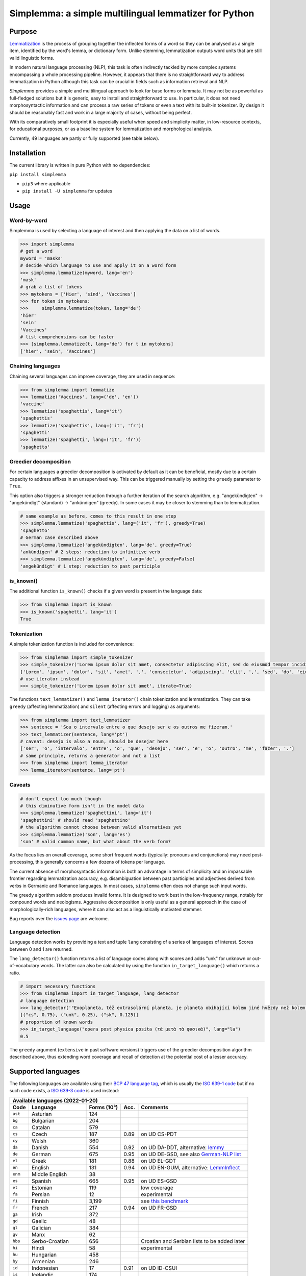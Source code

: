 ======================================================
Simplemma: a simple multilingual lemmatizer for Python
======================================================


.. image:: https://img.shields.io/pypi/v/simplemma.svg
    :target: https://pypi.python.org/pypi/simplemma
    :alt: Python package

.. image:: https://img.shields.io/pypi/l/simplemma.svg
    :target: https://pypi.python.org/pypi/simplemma
    :alt: License

.. image:: https://img.shields.io/pypi/pyversions/simplemma.svg
    :target: https://pypi.python.org/pypi/simplemma
    :alt: Python versions

.. image:: https://img.shields.io/codecov/c/github/adbar/simplemma.svg
    :target: https://codecov.io/gh/adbar/simplemma
    :alt: Code Coverage

.. image:: https://img.shields.io/badge/code%20style-black-000000.svg
   :target: https://github.com/psf/black
   :alt: Code style: black

.. image:: https://img.shields.io/badge/DOI-10.5281%2Fzenodo.4673264-brightgreen
   :target: https://doi.org/10.5281/zenodo.4673264
   :alt: Reference DOI: 10.5281/zenodo.4673264


Purpose
-------

`Lemmatization <https://en.wikipedia.org/wiki/Lemmatisation>`_ is the process of grouping together the inflected forms of a word so they can be analysed as a single item, identified by the word's lemma, or dictionary form. Unlike stemming, lemmatization outputs word units that are still valid linguistic forms.

In modern natural language processing (NLP), this task is often indirectly tackled by more complex systems encompassing a whole processing pipeline. However, it appears that there is no straightforward way to address lemmatization in Python although this task can be crucial in fields such as information retrieval and NLP.

*Simplemma* provides a simple and multilingual approach to look for base forms or lemmata. It may not be as powerful as full-fledged solutions but it is generic, easy to install and straightforward to use. In particular, it does not need morphosyntactic information and can process a raw series of tokens or even a text with its built-in tokenizer. By design it should be reasonably fast and work in a large majority of cases, without being perfect.

With its comparatively small footprint it is especially useful when speed and simplicity matter, in low-resource contexts, for educational purposes, or as a baseline system for lemmatization and morphological analysis.

Currently, 49 languages are partly or fully supported (see table below).


Installation
------------

The current library is written in pure Python with no dependencies:

``pip install simplemma``

- ``pip3`` where applicable
- ``pip install -U simplemma`` for updates


Usage
-----

Word-by-word
~~~~~~~~~~~~

Simplemma is used by selecting a language of interest and then applying the data on a list of words.

.. code-block:: python

    >>> import simplemma
    # get a word
    myword = 'masks'
    # decide which language to use and apply it on a word form
    >>> simplemma.lemmatize(myword, lang='en')
    'mask'
    # grab a list of tokens
    >>> mytokens = ['Hier', 'sind', 'Vaccines']
    >>> for token in mytokens:
    >>>     simplemma.lemmatize(token, lang='de')
    'hier'
    'sein'
    'Vaccines'
    # list comprehensions can be faster
    >>> [simplemma.lemmatize(t, lang='de') for t in mytokens]
    ['hier', 'sein', 'Vaccines']


Chaining languages
~~~~~~~~~~~~~~~~~~

Chaining several languages can improve coverage, they are used in sequence:


.. code-block:: python

    >>> from simplemma import lemmatize
    >>> lemmatize('Vaccines', lang=('de', 'en'))
    'vaccine'
    >>> lemmatize('spaghettis', lang='it')
    'spaghettis'
    >>> lemmatize('spaghettis', lang=('it', 'fr'))
    'spaghetti'
    >>> lemmatize('spaghetti', lang=('it', 'fr'))
    'spaghetto'


Greedier decomposition
~~~~~~~~~~~~~~~~~~~~~~

For certain languages a greedier decomposition is activated by default as it can be beneficial, mostly due to a certain capacity to address affixes in an unsupervised way. This can be triggered manually by setting the ``greedy`` parameter to ``True``.

This option also triggers a stronger reduction through a further iteration of the search algorithm, e.g. "angekündigten" → "angekündigt" (standard) → "ankündigen" (greedy). In some cases it may be closer to stemming than to lemmatization.


.. code-block:: python

    # same example as before, comes to this result in one step
    >>> simplemma.lemmatize('spaghettis', lang=('it', 'fr'), greedy=True)
    'spaghetto'
    # German case described above
    >>> simplemma.lemmatize('angekündigten', lang='de', greedy=True)
    'ankündigen' # 2 steps: reduction to infinitive verb
    >>> simplemma.lemmatize('angekündigten', lang='de', greedy=False)
    'angekündigt' # 1 step: reduction to past participle


is_known()
~~~~~~~~~~

The additional function ``is_known()`` checks if a given word is present in the language data:

.. code-block:: python

    >>> from simplemma import is_known
    >>> is_known('spaghetti', lang='it')
    True


Tokenization
~~~~~~~~~~~~

A simple tokenization function is included for convenience:

.. code-block:: python

    >>> from simplemma import simple_tokenizer
    >>> simple_tokenizer('Lorem ipsum dolor sit amet, consectetur adipiscing elit, sed do eiusmod tempor incididunt ut labore et dolore magna aliqua.')
    ['Lorem', 'ipsum', 'dolor', 'sit', 'amet', ',', 'consectetur', 'adipiscing', 'elit', ',', 'sed', 'do', 'eiusmod', 'tempor', 'incididunt', 'ut', 'labore', 'et', 'dolore', 'magna', 'aliqua', '.']
    # use iterator instead
    >>> simple_tokenizer('Lorem ipsum dolor sit amet', iterate=True)


The functions ``text_lemmatizer()`` and ``lemma_iterator()`` chain tokenization and lemmatization. They can take ``greedy`` (affecting lemmatization) and ``silent`` (affecting errors and logging) as arguments:

.. code-block:: python

    >>> from simplemma import text_lemmatizer
    >>> sentence = 'Sou o intervalo entre o que desejo ser e os outros me fizeram.'
    >>> text_lemmatizer(sentence, lang='pt')
    # caveat: desejo is also a noun, should be desejar here
    ['ser', 'o', 'intervalo', 'entre', 'o', 'que', 'desejo', 'ser', 'e', 'o', 'outro', 'me', 'fazer', '.']
    # same principle, returns a generator and not a list
    >>> from simplemma import lemma_iterator
    >>> lemma_iterator(sentence, lang='pt')


Caveats
~~~~~~~

.. code-block:: python

    # don't expect too much though
    # this diminutive form isn't in the model data
    >>> simplemma.lemmatize('spaghettini', lang='it')
    'spaghettini' # should read 'spaghettino'
    # the algorithm cannot choose between valid alternatives yet
    >>> simplemma.lemmatize('son', lang='es')
    'son' # valid common name, but what about the verb form?


As the focus lies on overall coverage, some short frequent words (typically: pronouns and conjunctions) may need post-processing, this generally concerns a few dozens of tokens per language.

The current absence of morphosyntactic information is both an advantage in terms of simplicity and an impassable frontier regarding lemmatization accuracy, e.g. disambiguation between past participles and adjectives derived from verbs in Germanic and Romance languages. In most cases, ``simplemma`` often does not change such input words.

The greedy algorithm seldom produces invalid forms. It is designed to work best in the low-frequency range, notably for compound words and neologisms. Aggressive decomposition is only useful as a general approach in the case of morphologically-rich languages, where it can also act as a linguistically motivated stemmer.

Bug reports over the `issues page <https://github.com/adbar/simplemma/issues>`_ are welcome.


Language detection
~~~~~~~~~~~~~~~~~~

Language detection works by providing a text and tuple ``lang`` consisting of a series of languages of interest. Scores between 0 and 1 are returned.

The ``lang_detector()`` function returns a list of language codes along with scores and adds "unk" for unknown or out-of-vocabulary words. The latter can also be calculated by using the function ``in_target_language()`` which returns a ratio.

.. code-block:: python

    # import necessary functions
    >>> from simplemma import in_target_language, lang_detector
    # language detection
    >>> lang_detector('"Exoplaneta, též extrasolární planeta, je planeta obíhající kolem jiné hvězdy než kolem Slunce."', lang=("cs", "sk"))
    [("cs", 0.75), ("unk", 0.25), ("sk", 0.125)]
    # proportion of known words
    >>> in_target_language("opera post physica posita (τὰ μετὰ τὰ φυσικά)", lang="la")
    0.5


The ``greedy`` argument (``extensive`` in past software versions) triggers use of the greedier decomposition algorithm described above, thus extending word coverage and recall of detection at the potential cost of a lesser accuracy.


Supported languages
-------------------

The following languages are available using their `BCP 47 language tag <https://en.wikipedia.org/wiki/IETF_language_tag>`_, which is usually the `ISO 639-1 code <https://en.wikipedia.org/wiki/List_of_ISO_639-1_codes>`_ but if no such code exists, a `ISO 639-3 code <https://en.wikipedia.org/wiki/List_of_ISO_639-3_codes>`_ is used instead:


======= ==================== =========== ===== ========================================================================
Available languages (2022-01-20)
-----------------------------------------------------------------------------------------------------------------------
Code    Language             Forms (10³) Acc.  Comments
======= ==================== =========== ===== ========================================================================
``ast`` Asturian             124
``bg``  Bulgarian            204
``ca``  Catalan              579
``cs``  Czech                187         0.89  on UD CS-PDT
``cy``  Welsh                360
``da``  Danish               554         0.92  on UD DA-DDT, alternative: `lemmy <https://github.com/sorenlind/lemmy>`_
``de``  German               675         0.95  on UD DE-GSD, see also `German-NLP list <https://github.com/adbar/German-NLP#Lemmatization>`_
``el``  Greek                181         0.88  on UD EL-GDT
``en``  English              131         0.94  on UD EN-GUM, alternative: `LemmInflect <https://github.com/bjascob/LemmInflect>`_
``enm`` Middle English       38
``es``  Spanish              665         0.95  on UD ES-GSD
``et``  Estonian             119               low coverage
``fa``  Persian              12                experimental
``fi``  Finnish              3,199             see `this benchmark <https://github.com/aajanki/finnish-pos-accuracy>`_
``fr``  French               217         0.94  on UD FR-GSD
``ga``  Irish                372
``gd``  Gaelic               48
``gl``  Galician             384
``gv``  Manx                 62
``hbs`` Serbo-Croatian       656               Croatian and Serbian lists to be added later
``hi``  Hindi                58                experimental
``hu``  Hungarian            458
``hy``  Armenian             246
``id``  Indonesian           17          0.91  on UD ID-CSUI
``is``  Icelandic            174
``it``  Italian              333         0.93  on UD IT-ISDT
``ka``  Georgian             65
``la``  Latin                843
``lb``  Luxembourgish        305
``lt``  Lithuanian           247
``lv``  Latvian              164
``mk``  Macedonian           56
``ms``  Malay                14
``nb``  Norwegian (Bokmål)   617
``nl``  Dutch                250         0.92  on UD-NL-Alpino
``nn``  Norwegian (Nynorsk)  56
``pl``  Polish               3,211       0.91  on UD-PL-PDB
``pt``  Portuguese           924         0.92  on UD-PT-GSD
``ro``  Romanian             311
``ru``  Russian              595               alternative: `pymorphy2 <https://github.com/kmike/pymorphy2/>`_
``se``  Northern Sámi        113
``sk``  Slovak               818         0.92  on UD SK-SNK
``sl``  Slovene              136
``sq``  Albanian             35
``sv``  Swedish              658               alternative: `lemmy <https://github.com/sorenlind/lemmy>`_
``sw``  Swahili              10                experimental
``tl``  Tagalog              32                experimental
``tr``  Turkish              1,232       0.89  on UD-TR-Boun
``uk``  Ukrainian            370               alternative: `pymorphy2 <https://github.com/kmike/pymorphy2/>`_
======= ==================== =========== ===== ========================================================================


*Low coverage* mentions means one would probably be better off with a language-specific library, but *simplemma* will work to a limited extent. Open-source alternatives for Python are referenced if possible.

*Experimental* mentions indicate that the language remains untested or that there could be issues with the underlying data or lemmatization process.

The scores are calculated on `Universal Dependencies <https://universaldependencies.org/>`_ treebanks on single word tokens (including some contractions but not merged prepositions), they describe to what extent simplemma can accurately map tokens to their lemma form. They can be reproduced by concatenating all available UD files and by using the script ``udscore.py`` in the ``eval/`` folder of the code repository.

This library is particularly relevant as regards the lemmatization of less frequent words. Its performance in this case is only incidentally captured by the benchmark above. In some languages, a fixed number of words such as pronouns can be further mapped by hand to enhance performance.


Speed
-----

Orders of magnitude given for reference only, measured on an old laptop to give a lower bound:

- Tokenization: > 1 million tokens/sec
- Lemmatization: > 250,000 words/sec

Installing the most recent Python version can improve speed.


Optional pre-compilation with `mypyc <https://github.com/mypyc/mypyc>`_
~~~~~~~~~~~~~~~~~~~~~~~~~~~~~~~~~~~~~~~~~~~~~~~~~~~~~~~~~~~~~~~~~~~~~~~~

1. ``pip3 install mypy``
2. clone or download the source code from the repository
3. ``python3 setup.py --use-mypyc bdist_wheel``
4. ``pip3 install dist/*.whl`` (where ``*`` is the compiled wheel)


Roadmap
-------

-  [-] Add further lemmatization lists
-  [ ] Grammatical categories as option
-  [ ] Function as a meta-package?
-  [ ] Integrate optional, more complex models?


Credits and licenses
--------------------

Software under MIT license, for the linguistic information databases see ``licenses`` folder.

The surface lookups (non-greedy mode) use lemmatization lists derived from various sources, ordered by relative importance:

- `Lemmatization lists <https://github.com/michmech/lemmatization-lists>`_ by Michal Měchura (Open Database License)
- Wiktionary entries packaged by the `Kaikki project <https://kaikki.org/>`_
- `FreeLing project <https://github.com/TALP-UPC/FreeLing>`_
- `spaCy lookups data <https://github.com/explosion/spacy-lookups-data>`_
- `Unimorph Project <https://unimorph.github.io/>`_
- `Wikinflection corpus <https://github.com/lenakmeth/Wikinflection-Corpus>`_ by Eleni Metheniti (CC BY 4.0 License)


Contributions
-------------

See this `list of contributors <https://github.com/adbar/simplemma/graphs/contributors>`_ to the repository.

Feel free to contribute, notably by `filing issues <https://github.com/adbar/simplemma/issues/>`_ for feedback, bug reports, or links to further lemmatization lists, rules and tests.

Contributions by pull requests ought to follow the following conventions: code style with `black <https://github.com/psf/black>`_, type hinting with `mypy <https://github.com/python/mypy>`_, included tests with `pytest <https://pytest.org>`_.


Other solutions
---------------

See lists: `German-NLP <https://github.com/adbar/German-NLP>`_ and `other awesome-NLP lists <https://github.com/adbar/German-NLP#More-lists>`_.

For a more complex and universal approach in Python see `universal-lemmatizer <https://github.com/jmnybl/universal-lemmatizer/>`_.


References
----------

To cite this software:

.. image:: https://img.shields.io/badge/DOI-10.5281%2Fzenodo.4673264-brightgreen
   :target: https://doi.org/10.5281/zenodo.4673264
   :alt: Reference DOI: 10.5281/zenodo.4673264

Barbaresi A. (*year*). Simplemma: a simple multilingual lemmatizer for Python [Computer software] (Version *version number*). Berlin, Germany: Berlin-Brandenburg Academy of Sciences. Available from https://github.com/adbar/simplemma DOI: 10.5281/zenodo.4673264

This work draws from lexical analysis algorithms used in:

- Barbaresi, A., & Hein, K. (2017). `Data-driven identification of German phrasal compounds <https://hal.archives-ouvertes.fr/hal-01575651/document>`_. In International Conference on Text, Speech, and Dialogue Springer, pp. 192-200.
- Barbaresi, A. (2016). `An unsupervised morphological criterion for discriminating similar languages <https://aclanthology.org/W16-4827/>`_. In 3rd Workshop on NLP for Similar Languages, Varieties and Dialects (VarDial 2016), Association for Computational Linguistics, pp. 212-220.
- Barbaresi, A. (2016). `Bootstrapped OCR error detection for a less-resourced language variant <https://hal.archives-ouvertes.fr/hal-01371689/document>`_. In 13th Conference on Natural Language Processing (KONVENS 2016), pp. 21-26.

